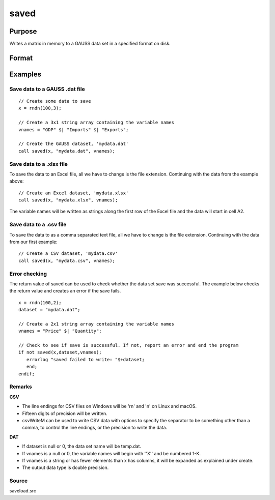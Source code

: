 
saved
==============================================

Purpose
----------------

Writes a matrix in memory to a GAUSS data set in a specified format on disk.

Format
----------------
.. function:: saved(x,  dataset,  vnames)

    :param x: NxK matrix to save.
    :type x: TODO

    :param dataset: name of data set. The type of file to create is inferred from the file extension. Valid file extensions include CSV, DAT, XLS, XLSX.
    :type dataset: string

    :param vnames: names for
        the columns of the data set.
    :type vnames: string or Kx1 character vector

    :returns: ret (*scalar*), 1 if successful, otherwise 0.

Examples
----------------

Save data to a GAUSS .dat file
++++++++++++++++++++++++++++++

::

    // Create some data to save
    x = rndn(100,3);
    
    // Create a 3x1 string array containing the variable names
    vnames = "GDP" $| "Imports" $| "Exports";
    
    // Create the GAUSS dataset, 'mydata.dat'
    call saved(x, "mydata.dat", vnames);

Save data to a .xlsx file
+++++++++++++++++++++++++

To save the data to an Excel file, all we have to change is the file extension. Continuing with the data from the example above:

::

    // Create an Excel dataset, 'mydata.xlsx'
    call saved(x, "mydata.xlsx", vnames);

The variable names will be written as strings along the first row of the Excel file and the data will start in cell A2.

Save data to a .csv file
++++++++++++++++++++++++

To save the data to as a comma separated text file, all we have to change is the file extension. Continuing with the data from our first example:

::

    // Create a CSV dataset, 'mydata.csv'
    call saved(x, "mydata.csv", vnames);

Error checking
++++++++++++++

The return value of saved can be used to check whether the data set save was successful. The example below checks the return value and creates an error if the save fails.

::

    x = rndn(100,2);
    dataset = "mydata.dat";
    
    // Create a 2x1 string array containing the variable names
    vnames = "Price" $| "Quantity";
     
    // Check to see if save is successful. If not, report an error and end the program
    if not saved(x,dataset,vnames);
       errorlog "saved failed to write: "$+dataset;
       end;
    endif;

Remarks
+++++++

**CSV**

-  The line endings for CSV files on Windows will be '\r\n' and '\n' on
   Linux and macOS.
-  Fifteen digits of precision will be written.
-  csvWriteM can be used to write CSV data with options to specify the
   separator to be something other than a comma, to control the line
   endings, or the precision to write the data.

**DAT**

-  If dataset is null or 0, the data set name will be temp.dat.
-  If vnames is a null or 0, the variable names will begin with ''X''
   and be numbered 1-K.
-  If vnames is a string or has fewer elements than x has columns, it
   will be expanded as explained under create.
-  The output data type is double precision.

Source
++++++

saveload.src

.. seealso:: Functions :func:`loadd`, :func:`writer`, :func:`create`
